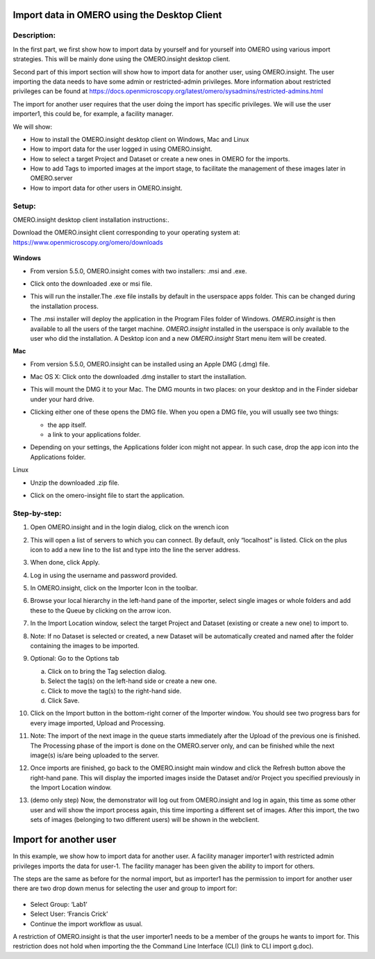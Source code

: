 **Import data in OMERO using the Desktop Client**
=================================================

Description:
------------

In the first part, we first show how to import data by yourself and for yourself into OMERO using various import strategies. This will be mainly done using the OMERO.insight desktop client.

Second part of this import section will show how to import data for
another user, using OMERO.insight. The user importing the data needs to have some admin or restricted-admin privileges. More information about restricted privileges can be found at \ https://docs.openmicroscopy.org/latest/omero/sysadmins/restricted-admins.html

The import for another user requires that the user doing the import has specific privileges. We will use the user importer1, this could be, for example, a facility manager\ .

We will show:

-  How to install the OMERO.insight desktop client on Windows, Mac and Linux

-  How to import data for the user logged in using OMERO.insight.

-  How to select a target Project and Dataset or create a new ones in OMERO for the imports.

-  How to add Tags to imported images at the import stage, to facilitate the management of these images later in OMERO.server

-  How to import data for other users in OMERO.insight.

Setup:
------

OMERO.insight desktop client installation instructions:.

Download the OMERO.insight client corresponding to your operating system at:
`https://www.openmicroscopy.org/omero/downloads <https://www.openmicroscopy.org/omero/downloads/>`__\ 

   .. image:: images/importinsight1.png

**Windows**

-  From version 5.5.0, OMERO.insight comes with two installers: .msi and .exe.

-  Click onto the downloaded .exe or msi file.

-  This will run the installer.The .exe file installs by default in the userspace apps folder. This can be changed during the installation process.

   .. image:: images/importinsight2.png

   .. image:: images/importinsight3.png

-  The .msi installer will deploy the application in the Program Files folder of Windows. *OMERO.insight* is then available to all the users of the target machine. *OMERO.insight* installed in the userspace is only available to the user who did the installation. A Desktop icon and a new *OMERO.insight* Start menu item will be created.

**Mac**

-  From version 5.5.0, OMERO.insight can be installed using an Apple DMG (.dmg) file.

-  Mac OS X: Click onto the downloaded .dmg installer to start the installation.

   .. image:: images/importinsight4.png

-  This will mount the DMG it to your Mac. The DMG mounts in two places: on your desktop and in the Finder sidebar under your hard drive.

   .. image:: images/importinsight5.png

-  Clicking either one of these opens the DMG file. When you open a DMG file, you will usually see two things:

   -  the app itself.

   -  a link to your applications folder.

-  Depending on your settings, the Applications folder icon might not appear. In such case, drop the app icon into the Applications folder.

   .. image:: images/importinsight6.png

Linux

-  Unzip the downloaded .zip file.

   .. image:: images/importinsight7.png

-  Click on the omero-insight file to start the application.

   .. image:: images/importinsight8.png

Step-by-step:
-------------

1. Open OMERO.insight and in the login dialog, click on the wrench icon \ |image8a|

2. This will open a list of servers to which you can connect. By default, only “localhost” is listed. Click on the plus icon to add a new line to the list and type into the line the server address.

   .. image:: images/importinsight9.png

3.  When done, click Apply.

4.  Log in using the username and password provided.

5.  In OMERO.insight, click on the Importer Icon |image10|\ in the toolbar.

6.  Browse your local hierarchy in the left-hand pane of the importer, select single images or whole folders and add these to the Queue by clicking on the arrow \ |image11|\ icon.

7.  In the Import Location window, select the target Project and Dataset (existing or create a new one) to import to.

8.  Note: If no Dataset is selected or created, a new Dataset will be automatically created and named after the folder containing the images to be imported.

9.  Optional: Go to the Options tab

    a. Click on |image12| to bring the Tag selection dialog.

    b. Select the tag(s) on the left-hand side or create a new one.

    c. Click |image13| to move the tag(s) to the right-hand side.

    d. Click Save.

10. Click on the Import button in the bottom-right corner of the Importer window. You should see two progress bars for every image imported, Upload and Processing.

11. Note: The import of the next image in the queue starts immediately after the Upload of the previous one is finished. The Processing phase of the import is done on the OMERO.server only, and can be finished while the next image(s) is/are being uploaded to the server.

12. Once imports are finished, go back to the OMERO.insight main window and click the Refresh button |image14| above the right-hand pane. This will display the imported images inside the Dataset and/or Project you specified previously in the Import Location window.

13. (demo only step) Now, the demonstrator will log out from OMERO.insight and log in again, this time as some other user and will show the import process again, this time importing a different set of images. After this import, the two sets of images (belonging to two different users) will be shown in the webclient.

**Import for another user**
===========================

In this example, we show how to import data for another user. A facility manager importer1 with restricted admin privileges imports the data for user-1. The facility manager has been given the ability to import for others.

The steps are the same as before for the normal import, but as importer1 has the permission to import for another user there are two drop down menus for selecting the user and group to import for:

   .. image:: images/importinsight15.png

-  Select Group: ‘Lab1’

-  Select User: ‘Francis Crick’

-  Continue the import workflow as usual.

A restriction of OMERO.insight is that the user importer1 needs to be a member of the groups he wants to import for. This restriction does not hold when importing the the Command Line Interface (CLI) (link to CLI import g.doc).

.. |image8a| image:: images/importinsight8a.png
   :width: 0.23212in
   :height: 0.21664in
.. |image10| image:: images/importinsight10.png
   :width: 0.40625in
   :height: 0.33333in
.. |image11| image:: images/importinsight11.png
   :width: 0.33333in
   :height: 0.27083in
.. |image12| image:: images/importinsight12.png
   :width: 1.3309in
   :height: 0.25594in
.. |image13| image:: images/importinsight13.png
   :width: 0.27465in
   :height: 0.38582in
.. |image14| image:: images/importinsight14.png
   :width: 0.35417in
   :height: 0.30208in

